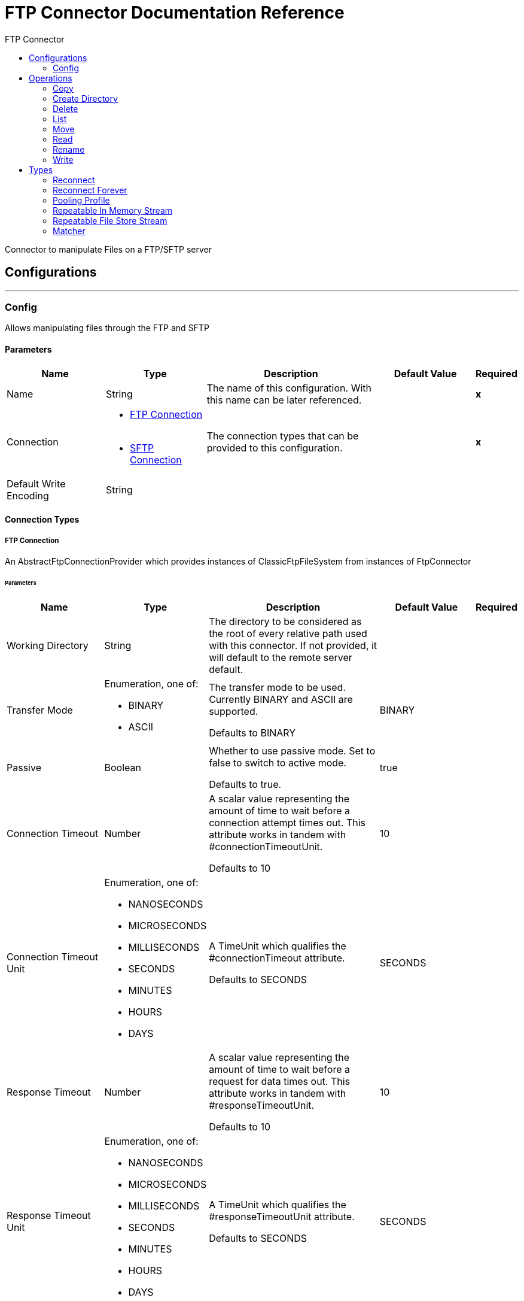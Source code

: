 :toc:               left
:toc-title:         FTP Connector
:toclevels:         2
:last-update-label!:
:docinfo:
:source-highlighter: coderay
:icons: font


= FTP Connector Documentation Reference

+++
Connector to manipulate Files on a FTP/SFTP server
+++


== Configurations
---
[[config]]
=== Config

+++
Allows manipulating files through the FTP and SFTP
+++

==== Parameters
[cols=".^20%,.^20%,.^35%,.^20%,^.^5%", options="header"]
|======================
| Name | Type | Description | Default Value | Required
|Name | String | The name of this configuration. With this name can be later referenced. | | *x*{nbsp}
| Connection a| * <<config_connection, FTP Connection>> {nbsp}
* <<config_sftp-connection, SFTP Connection>> {nbsp}
 | The connection types that can be provided to this configuration. | | *x*{nbsp}
| Default Write Encoding a| String |  ++++++ |  | {nbsp}
|======================

==== Connection Types
[[config_connection]]
===== FTP Connection

+++
An AbstractFtpConnectionProvider which provides instances of ClassicFtpFileSystem from instances of
FtpConnector
+++

====== Parameters
[cols=".^20%,.^20%,.^35%,.^20%,^.^5%", options="header"]
|======================
| Name | Type | Description | Default Value | Required
| Working Directory a| String |  +++The directory to be considered as the root of every relative path used with this connector. If not provided, it will default
to the remote server default.+++ |  | {nbsp}
| Transfer Mode a| Enumeration, one of:

** BINARY
** ASCII |  +++The transfer mode to be used. Currently BINARY and ASCII are supported.
<p>
Defaults to BINARY+++ |  +++BINARY+++ | {nbsp}
| Passive a| Boolean |  +++Whether to use passive mode. Set to false to switch to active mode.
<p>
Defaults to true.+++ |  +++true+++ | {nbsp}
| Connection Timeout a| Number |  +++A scalar value representing the amount of time to wait before a connection attempt times out. This attribute works in tandem
with #connectionTimeoutUnit.
<p>
Defaults to 10+++ |  +++10+++ | {nbsp}
| Connection Timeout Unit a| Enumeration, one of:

** NANOSECONDS
** MICROSECONDS
** MILLISECONDS
** SECONDS
** MINUTES
** HOURS
** DAYS |  +++A TimeUnit which qualifies the #connectionTimeout attribute.
<p>
Defaults to SECONDS+++ |  +++SECONDS+++ | {nbsp}
| Response Timeout a| Number |  +++A scalar value representing the amount of time to wait before a request for data times out. This attribute works in tandem
with #responseTimeoutUnit.
<p>
Defaults to 10+++ |  +++10+++ | {nbsp}
| Response Timeout Unit a| Enumeration, one of:

** NANOSECONDS
** MICROSECONDS
** MILLISECONDS
** SECONDS
** MINUTES
** HOURS
** DAYS |  +++A TimeUnit which qualifies the #responseTimeoutUnit attribute.
<p>
Defaults to SECONDS+++ |  +++SECONDS+++ | {nbsp}
| Host a| String |  +++The FTP server host, such as www.mulesoft.com, localhost, or 192.168.0.1, etc+++ |  | *x*{nbsp}
| Port a| Number |  +++The port number of the FTP server to connect+++ |  +++21+++ | {nbsp}
| Username a| String |  +++Username for the FTP Server. Required if the server is authenticated.+++ |  | {nbsp}
| Password a| String |  +++Password for the FTP Server. Required if the server is authenticated.+++ |  | {nbsp}
| Reconnection Strategy a| * <<reconnect>>
* <<reconnect-forever>> |  +++A retry strategy in case of connectivity errors+++ |  | {nbsp}
| Disable Validation a| Boolean |  +++Disables connection validation+++ |  | {nbsp}
| Pooling Profile a| <<PoolingProfile>> |  +++Characteristics of the connection pool+++ |  | {nbsp}
|======================
[[config_sftp-connection]]
===== SFTP Connection

+++
An AbstractFtpConnectionProvider which provides instances of SftpFileSystem from instances of
FtpConnector
+++

====== Parameters
[cols=".^20%,.^20%,.^35%,.^20%,^.^5%", options="header"]
|======================
| Name | Type | Description | Default Value | Required
| Working Directory a| String |  +++The directory to be considered as the root of every relative path used with this connector. If not provided, it will default
to the remote server default.+++ |  | {nbsp}
| Preferred Authentication Methods a| Array of Enumeration, one of:

** gssapi_with_mic
** publickey
** keyboard_interactive
** password |  +++Set of authentication methods used by the SFTP client. Valid values are: gssapi-with-mic, publickey, keyboard-interactive and
password.+++ |  | {nbsp}
| Known Hosts File a| String |  +++If provided, the client will validate the server's key against the one in the referenced file. If the server key doesn't
match the one in the file, the connection will be aborted.+++ |  | {nbsp}
| Connection Timeout a| Number |  +++A scalar value representing the amount of time to wait before a connection attempt times out. This attribute works in tandem
with #connectionTimeoutUnit.
<p>
Defaults to 10+++ |  +++10+++ | {nbsp}
| Connection Timeout Unit a| Enumeration, one of:

** NANOSECONDS
** MICROSECONDS
** MILLISECONDS
** SECONDS
** MINUTES
** HOURS
** DAYS |  +++A TimeUnit which qualifies the #connectionTimeout attribute.
<p>
Defaults to SECONDS+++ |  +++SECONDS+++ | {nbsp}
| Response Timeout a| Number |  +++A scalar value representing the amount of time to wait before a request for data times out. This attribute works in tandem
with #responseTimeoutUnit.
<p>
Defaults to 10+++ |  +++10+++ | {nbsp}
| Response Timeout Unit a| Enumeration, one of:

** NANOSECONDS
** MICROSECONDS
** MILLISECONDS
** SECONDS
** MINUTES
** HOURS
** DAYS |  +++A TimeUnit which qualifies the #responseTimeoutUnit attribute.
<p>
Defaults to SECONDS+++ |  +++SECONDS+++ | {nbsp}
| Host a| String |  +++The FTP server host, such as www.mulesoft.com, localhost, or 192.168.0.1, etc+++ |  | *x*{nbsp}
| Port a| Number |  +++The port number of the SFTP server to connect on+++ |  +++22+++ | {nbsp}
| Username a| String |  +++Username for the FTP Server. Required if the server is authenticated.+++ |  | {nbsp}
| Password a| String |  +++Password for the FTP Server. Required if the server is authenticated.+++ |  | {nbsp}
| Passphrase a| String |  +++The passphrase (password) for the identityFile if required. Notice that this parameter is ignored if #identityFile is
not provided+++ |  | {nbsp}
| Identity File a| String |  +++An identityFile location for a PKI private key.+++ |  | {nbsp}
| Reconnection Strategy a| * <<reconnect>>
* <<reconnect-forever>> |  +++A retry strategy in case of connectivity errors+++ |  | {nbsp}
| Disable Validation a| Boolean |  +++Disables connection validation+++ |  | {nbsp}
| Pooling Profile a| <<PoolingProfile>> |  +++Characteristics of the connection pool+++ |  | {nbsp}
|======================

==== Associated Operations
* <<copy>> {nbsp}
* <<createDirectory>> {nbsp}
* <<delete>> {nbsp}
* <<list>> {nbsp}
* <<move>> {nbsp}
* <<read>> {nbsp}
* <<rename>> {nbsp}
* <<write>> {nbsp}



== Operations

[[copy]]
=== Copy
`<ftp:copy>`

+++
Copies the file at the sourcePath into the targetPath.
<p>
To support pass-through scenarios, the sourcePath attribute is optional. If not provided, then the current
Message#getAttributes() value will be tested to be an instance of FileAttributes, in which case
FileAttributes#getPath() will be used. If that's not the case, then an IllegalArgumentException will be
thrown.
<p>
If targetPath doesn't exists, and neither does its parent, then an attempt will be made to create depending on the
value of the createParentFolder argument. If such argument is , then an IllegalArgumentException will
be thrown.
<p>
If the target file already exists, then it will be overwritten if the overwrite argument is true. Otherwise,
IllegalArgumentException will be thrown.
<p>
It is also possible to use the targetPath to specify that the copied file should also be renamed. For example, if
sourcePath has the value <i>a/b/test.txt</i> and targetPath is assigned to <i>a/c/test.json</i>, then the
file will indeed be copied to the <i>a/c/</i> directory but renamed as <i>test.json</i>
<p>
As for the sourcePath, it can either be a file or a directory. If it points to a directory, then it will be copied
recursively.
+++

==== Parameters
[cols=".^20%,.^20%,.^35%,.^20%,^.^5%", options="header"]
|======================
| Name | Type | Description | Default Value | Required
| Configuration | String | The name of the configuration to use. | | *x*{nbsp}
| Source Path a| String |  +++the path to the file to be copied+++ |  | {nbsp}
| Target Path a| String |  +++the target directory where the file is going to be copied+++ |  | *x*{nbsp}
| Create Parent Directories a| Boolean |  +++whether or not to attempt creating any parent directories which don't exists.+++ |  +++true+++ | {nbsp}
| Overwrite a| Boolean |  +++whether or not overwrite the file if the target destination already exists.+++ |  +++false+++ | {nbsp}
|======================


==== For Configurations.
* <<config>> {nbsp}

==== Throws
* FTP:RETRY_EXHAUSTED {nbsp}
* FTP:CONNECTIVITY {nbsp}
* FTP:FILE_ALREADY_EXISTS {nbsp}
* FTP:ILLEGAL_PATH {nbsp}


[[createDirectory]]
=== Create Directory
`<ftp:create-directory>`

+++
Creates a new directory on directoryPath
+++

==== Parameters
[cols=".^20%,.^20%,.^35%,.^20%,^.^5%", options="header"]
|======================
| Name | Type | Description | Default Value | Required
| Configuration | String | The name of the configuration to use. | | *x*{nbsp}
| Directory Path a| String |  +++the new directory's name+++ |  | *x*{nbsp}
|======================


==== For Configurations.
* <<config>> {nbsp}

==== Throws
* FTP:RETRY_EXHAUSTED {nbsp}
* FTP:CONNECTIVITY {nbsp}
* FTP:FILE_ALREADY_EXISTS {nbsp}
* FTP:ILLEGAL_PATH {nbsp}
* FTP:ACCESS_DENIED {nbsp}


[[delete]]
=== Delete
`<ftp:delete>`

+++
Deletes the file pointed by path, provided that it's not locked
<p>
To support pass-through scenarios, the path attribute is optional. If not provided, then the current
Message#getAttributes() value will be tested to be an instance of FileAttributes, in which case
FileAttributes#getPath() will be used. If that's not the case, then an IllegalArgumentException will be
thrown.
+++

==== Parameters
[cols=".^20%,.^20%,.^35%,.^20%,^.^5%", options="header"]
|======================
| Name | Type | Description | Default Value | Required
| Configuration | String | The name of the configuration to use. | | *x*{nbsp}
| Path a| String |  +++the path to the file to be deleted+++ |  | {nbsp}
|======================


==== For Configurations.
* <<config>> {nbsp}

==== Throws
* FTP:RETRY_EXHAUSTED {nbsp}
* FTP:CONNECTIVITY {nbsp}
* FTP:ILLEGAL_PATH {nbsp}
* FTP:ACCESS_DENIED {nbsp}


[[list]]
=== List
`<ftp:list>`

+++
Lists all the files in the directoryPath which match the given matcher.
<p>
If the listing encounters a directory, the output list will include its contents depending on the value of the
recursive parameter.
<p>
If recursive is set to true but a found directory is rejected by the matcher, then there won't be any
recursion into such directory.
+++

==== Parameters
[cols=".^20%,.^20%,.^35%,.^20%,^.^5%", options="header"]
|======================
| Name | Type | Description | Default Value | Required
| Configuration | String | The name of the configuration to use. | | *x*{nbsp}
| Directory Path a| String |  +++the path to the directory to be listed+++ |  | *x*{nbsp}
| Recursive a| Boolean |  +++whether to include the contents of sub-directories. Defaults to false.+++ |  +++false+++ | {nbsp}
| File Matching Rules a| One of:

* <<matcher>> |  +++a matcher used to filter the output list+++ |  | {nbsp}
| Target Variable a| String |  +++The name of a variable on which the operation's output will be placed+++ |  | {nbsp}
|======================

==== Output
[cols=".^50%,.^50%"]
|======================
| *Type* a| Array of Message of [Binary] payload and [<<FtpFileAttributes>>] attributes
|======================

==== For Configurations.
* <<config>> {nbsp}

==== Throws
* FTP:RETRY_EXHAUSTED {nbsp}
* FTP:CONNECTIVITY {nbsp}
* FTP:ILLEGAL_PATH {nbsp}
* FTP:ACCESS_DENIED {nbsp}


[[move]]
=== Move
`<ftp:move>`

+++
Moves the file at the sourcePath into the targetPath.
<p>
To support pass-through scenarios, the sourcePath attribute is optional. If not provided, then the current
Message#getAttributes() value will be tested to be an instance of FileAttributes, in which case
FileAttributes#getPath() will be used. If that's not the case, then an IllegalArgumentException will be
thrown.
<p>
If targetPath doesn't exists, and neither does its parent, then an attempt will be made to create depending on the
value of the createParentFolder argument. If such argument is false, then an IllegalArgumentException
will be thrown.
<p>
If the target file already exists, then it will be overwritten if the overwrite argument is true. Otherwise,
IllegalArgumentException will be thrown.
<p>
It is also possible to use the targetPath to specify that the moved file should also be renamed. For example, if
sourcePath has the value <i>a/b/test.txt</i> and targetPath is assigned to <i>a/c/test.json</i>, then the
file will indeed be copied to the <i>a/c/</i> directory but renamed as <i>test.json</i>
<p>
As for the sourcePath, it can either be a file or a directory. If it points to a directory, then it will be moved
recursively.
+++

==== Parameters
[cols=".^20%,.^20%,.^35%,.^20%,^.^5%", options="header"]
|======================
| Name | Type | Description | Default Value | Required
| Configuration | String | The name of the configuration to use. | | *x*{nbsp}
| Source Path a| String |  +++the path to the file to be copied+++ |  | {nbsp}
| Target Path a| String |  +++the target directory+++ |  | *x*{nbsp}
| Create Parent Directories a| Boolean |  +++whether or not to attempt creating any parent directories which don't exists.+++ |  +++true+++ | {nbsp}
| Overwrite a| Boolean |  +++whether or not overwrite the file if the target destination already exists.+++ |  +++false+++ | {nbsp}
|======================


==== For Configurations.
* <<config>> {nbsp}

==== Throws
* FTP:RETRY_EXHAUSTED {nbsp}
* FTP:CONNECTIVITY {nbsp}
* FTP:FILE_ALREADY_EXISTS {nbsp}
* FTP:ILLEGAL_PATH {nbsp}


[[read]]
=== Read
`<ftp:read>`

+++
Obtains the content and metadata of a file at a given path. The operation itself returns a Message which payload is a
InputStream with the file's content, and the metadata is represent as a FtpFileAttributes object that's placed
as the message Message#getAttributes() attributes.
<p>
If the lock parameter is set to true, then a file system level lock will be placed on the file until the
input stream this operation returns is closed or fully consumed. Because the lock is actually provided by the host file
system, its behavior might change depending on the mounted drive and the operation system on which mule is running. Take that
into consideration before blindly relying on this lock.
<p>
This method also makes a best effort to determine the mime type of the file being read. A MimetypesFileTypeMap will
be used to make an educated guess on the file's mime type. The user also has the chance to force the output encoding and
mimeType through the outputEncoding and outputMimeType optional parameters.
+++

==== Parameters
[cols=".^20%,.^20%,.^35%,.^20%,^.^5%", options="header"]
|======================
| Name | Type | Description | Default Value | Required
| Configuration | String | The name of the configuration to use. | | *x*{nbsp}
| File Path a| String |  +++the path to the file to be read+++ |  | *x*{nbsp}
| Lock a| Boolean |  +++whether or not to lock the file. Defaults to false.+++ |  +++false+++ | {nbsp}
| Output Mime Type a| String |  +++The mime type of the payload that this operation outputs.+++ |  | {nbsp}
| Output Encoding a| String |  +++The encoding of the payload that this operation outputs.+++ |  | {nbsp}
| Streaming Strategy a| * <<repeatable-in-memory-stream>>
* <<in-memory-stream>>
* <<repeatable-file-store-stream>> |  +++Configure if repeatable streams should be used and their behaviour+++ |  | {nbsp}
| Target Variable a| String |  +++The name of a variable on which the operation's output will be placed+++ |  | {nbsp}
|======================

==== Output
[cols=".^50%,.^50%"]
|======================
| *Type* a| Binary
| *Attributes Type* a| <<FtpFileAttributes>>
|======================

==== For Configurations.
* <<config>> {nbsp}

==== Throws
* FTP:RETRY_EXHAUSTED {nbsp}
* FTP:CONNECTIVITY {nbsp}
* FTP:FILE_LOCK {nbsp}
* FTP:ILLEGAL_PATH {nbsp}
* FTP:ACCESS_DENIED {nbsp}


[[rename]]
=== Rename
`<ftp:rename>`

+++
Renames the file pointed by path to the name provided on the to parameter
<p>
To support pass-through scenarios, the path attribute is optional. If not provided, then the current
Message#getAttributes() value will be tested to be an instance of FileAttributes, in which case
FileAttributes#getPath() will be used. If that's not the case, then an IllegalArgumentException will be
thrown.
<p>
to argument should not contain any path separator. IllegalArgumentException will be thrown if this
precondition is not honored.
+++

==== Parameters
[cols=".^20%,.^20%,.^35%,.^20%,^.^5%", options="header"]
|======================
| Name | Type | Description | Default Value | Required
| Configuration | String | The name of the configuration to use. | | *x*{nbsp}
| Path a| String |  +++the path to the file to be renamed+++ |  | {nbsp}
| New Name a| String |  +++the file's new name+++ |  | *x*{nbsp}
| Overwrite a| Boolean |  +++whether or not overwrite the file if the target destination already exists.+++ |  +++false+++ | {nbsp}
|======================


==== For Configurations.
* <<config>> {nbsp}

==== Throws
* FTP:RETRY_EXHAUSTED {nbsp}
* FTP:CONNECTIVITY {nbsp}
* FTP:FILE_ALREADY_EXISTS {nbsp}
* FTP:ILLEGAL_PATH {nbsp}
* FTP:ACCESS_DENIED {nbsp}


[[write]]
=== Write
`<ftp:write>`

+++
Writes the content into the file pointed by path.
<p>
If the directory on which the file is attempting to be written doesn't exist, then the operation will either throw
IllegalArgumentException or create such folder depending on the value of the createParentDirectory.
<p>
If the file itself already exists, then the behavior depends on the supplied mode.
<p>
This operation also supports locking support depending on the value of the lock argument, but following the same
rules and considerations as described in the read operation.
not set, then it defaults to FileConnectorConfig#getDefaultWriteEncoding()
+++

==== Parameters
[cols=".^20%,.^20%,.^35%,.^20%,^.^5%", options="header"]
|======================
| Name | Type | Description | Default Value | Required
| Configuration | String | The name of the configuration to use. | | *x*{nbsp}
| Path a| String |  +++the path of the file to be written+++ |  | {nbsp}
| Content a| Binary |  +++the content to be written into the file. Defaults to the current Message payload+++ |  +++#[payload]+++ | {nbsp}
| Encoding a| String |  +++when content is a String, this attribute specifies the encoding to be used when writing. If+++ |  | {nbsp}
| Create Parent Directories a| Boolean |  +++whether or not to attempt creating any parent directories which don't exists.+++ |  +++true+++ | {nbsp}
| Lock a| Boolean |  +++whether or not to lock the file. Defaults to false+++ |  +++false+++ | {nbsp}
| Write Mode a| Enumeration, one of:

** OVERWRITE
** APPEND
** CREATE_NEW |  +++a FileWriteMode. Defaults to OVERWRITE+++ |  +++OVERWRITE+++ | {nbsp}
|======================


==== For Configurations.
* <<config>> {nbsp}

==== Throws
* FTP:RETRY_EXHAUSTED {nbsp}
* FTP:CONNECTIVITY {nbsp}
* FTP:ILLEGAL_CONTENT {nbsp}
* FTP:FILE_ALREADY_EXISTS {nbsp}
* FTP:ILLEGAL_PATH {nbsp}
* FTP:ACCESS_DENIED {nbsp}



== Types
[[reconnect]]
=== Reconnect

[cols=".^50%,.^50%", options="header"]
|======================
| Field | Type 
| Frequency a| Number
| Count a| Number
| Blocking a| Boolean
|======================
    
[[reconnect-forever]]
=== Reconnect Forever

[cols=".^50%,.^50%", options="header"]
|======================
| Field | Type 
| Frequency a| Number
|======================
    
[[PoolingProfile]]
=== Pooling Profile

[cols=".^50%,.^50%", options="header"]
|======================
| Field | Type 
| Max Active a| Number
| Max Idle a| Number
| Max Wait a| Number
| Min Eviction Millis a| Number
| Eviction Check Interval Millis a| Number
| Exhausted Action a| Enumeration, one of:

** WHEN_EXHAUSTED_GROW
** WHEN_EXHAUSTED_WAIT
** WHEN_EXHAUSTED_FAIL
| Initialisation Policy a| Enumeration, one of:

** INITIALISE_NONE
** INITIALISE_ONE
** INITIALISE_ALL
| Disabled a| Boolean
|======================
    
[[repeatable-in-memory-stream]]
=== Repeatable In Memory Stream

[cols=".^50%,.^50%", options="header"]
|======================
| Field | Type 
| Initial Buffer Size a| Number
| Buffer Size Increment a| Number
| Max In Memory Size a| Number
| Buffer Unit a| Enumeration, one of:

** BYTE
** KB
** MB
** GB
|======================
    
[[repeatable-file-store-stream]]
=== Repeatable File Store Stream

[cols=".^50%,.^50%", options="header"]
|======================
| Field | Type 
| Max In Memory Size a| Number
| Buffer Unit a| Enumeration, one of:

** BYTE
** KB
** MB
** GB
|======================
    
[[matcher]]
=== Matcher

[cols=".^50%,.^50%", options="header"]
|======================
| Field | Type 
| Timestamp Since a| DateTime
| Timestamp Until a| DateTime
| Filename Pattern a| String
| Path Pattern a| String
| Directory a| Boolean
| Regular File a| Boolean
| Symbolic Link a| Boolean
| Min Size a| Number
| Max Size a| Number
|======================
    


